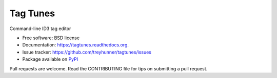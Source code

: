 ===============================
Tag Tunes
===============================

.. image:: https://badge.fury.io/py/tagtunes.png
    :target: http://badge.fury.io/py/tagtunes

.. image:: https://travis-ci.org/treyhunner/tagtunes.png?branch=master
        :target: https://travis-ci.org/treyhunner/tagtunes

.. image:: https://pypip.in/d/tagtunes/badge.png
        :target: https://pypi.python.org/pypi/tagtunes


Command-line ID3 tag editor

- Free software: BSD license
- Documentation: https://tagtunes.readthedocs.org.
- Issue tracker:  https://github.com/treyhunner/tagtunes/issues
- Package available on `PyPI`_

Pull requests are welcome.  Read the CONTRIBUTING file for tips on submitting
a pull request.

.. _PyPI: https://pypi.python.org/pypi/tagtunes/
